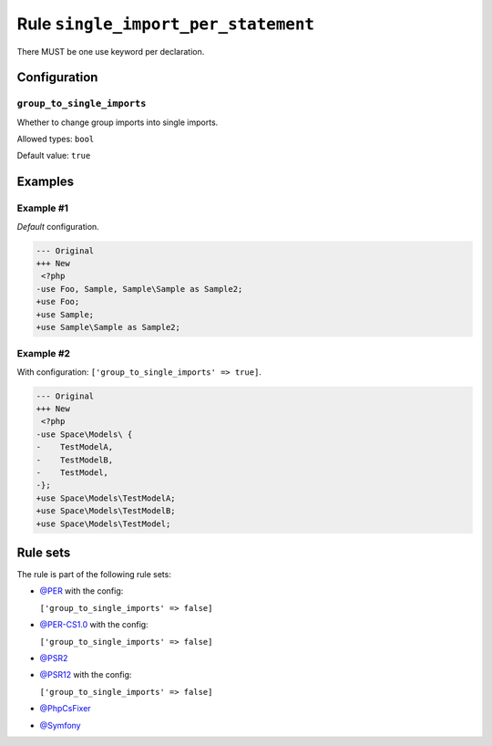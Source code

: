 ====================================
Rule ``single_import_per_statement``
====================================

There MUST be one use keyword per declaration.

Configuration
-------------

``group_to_single_imports``
~~~~~~~~~~~~~~~~~~~~~~~~~~~

Whether to change group imports into single imports.

Allowed types: ``bool``

Default value: ``true``

Examples
--------

Example #1
~~~~~~~~~~

*Default* configuration.

.. code-block:: diff

   --- Original
   +++ New
    <?php
   -use Foo, Sample, Sample\Sample as Sample2;
   +use Foo;
   +use Sample;
   +use Sample\Sample as Sample2;

Example #2
~~~~~~~~~~

With configuration: ``['group_to_single_imports' => true]``.

.. code-block:: diff

   --- Original
   +++ New
    <?php
   -use Space\Models\ {
   -    TestModelA,
   -    TestModelB,
   -    TestModel,
   -};
   +use Space\Models\TestModelA;
   +use Space\Models\TestModelB;
   +use Space\Models\TestModel;

Rule sets
---------

The rule is part of the following rule sets:

* `@PER <./../../ruleSets/PER.rst>`_ with the config:

  ``['group_to_single_imports' => false]``

* `@PER-CS1.0 <./../../ruleSets/PER-CS1.0.rst>`_ with the config:

  ``['group_to_single_imports' => false]``

* `@PSR2 <./../../ruleSets/PSR2.rst>`_
* `@PSR12 <./../../ruleSets/PSR12.rst>`_ with the config:

  ``['group_to_single_imports' => false]``

* `@PhpCsFixer <./../../ruleSets/PhpCsFixer.rst>`_
* `@Symfony <./../../ruleSets/Symfony.rst>`_

